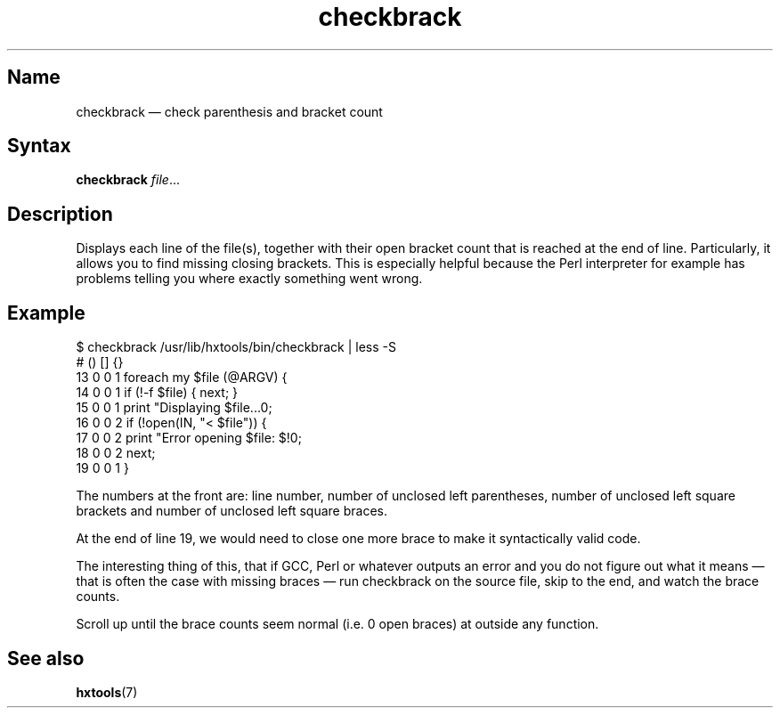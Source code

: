 .TH checkbrack 1 "2008-02-06" "hxtools" "hxtools"
.SH Name
checkbrack \(em check parenthesis and bracket count
.SH Syntax
\fBcheckbrack\fP \fIfile\fP...
.SH Description
Displays each line of the file(s), together with their open bracket count
that is reached at the end of line. Particularly, it allows you to find missing
closing brackets. This is especially helpful because the Perl interpreter for
example has problems telling you where exactly something went wrong.
.SH Example
.nf
$ checkbrack /usr/lib/hxtools/bin/checkbrack | less -S
#   () [] {}
13  0  0  1 foreach my $file (@ARGV) {
14  0  0  1     if (!-f $file) { next; }
15  0  0  1     print "Displaying $file...\n";
16  0  0  2     if (!open(IN, "< $file")) {
17  0  0  2         print "Error opening $file: $!\n";
18  0  0  2         next;
19  0  0  1     }
.fi
.PP
The numbers at the front are: line number, number of unclosed left parentheses,
number of unclosed left square brackets and number of unclosed left square
braces.
.PP
At the end of line 19, we would need to close one more brace to make it
syntactically valid code.
.PP
The interesting thing of this, that if GCC, Perl or whatever outputs an error
and you do not figure out what it means \(em that is often the case with
missing braces \(em run checkbrack on the source file, skip to the end, and
watch the brace counts.
.PP
Scroll up until the brace counts seem normal (i.e. 0 open braces) at outside
any function.
.SH See also
\fBhxtools\fP(7)
